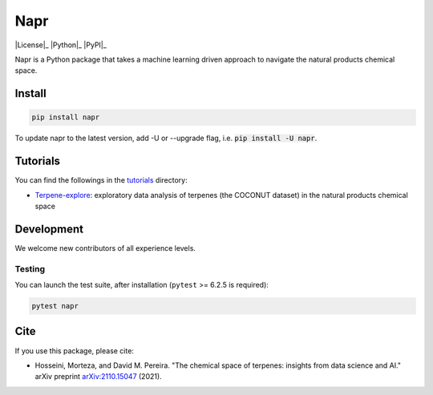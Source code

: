 Napr
====

|License|_ |Python|_ |PyPI|_

.. |License| image:: https://img.shields.io/pypi/l/napr
    :alt: PyPI - License
.. |Python| image:: https://img.shields.io/pypi/pyversions/napr
    :alt: PyPI - Python Version
.. |PyPI| image:: https://img.shields.io/pypi/v/napr
    :alt: PyPI

.. |PytestMinVersion| replace:: 6.2.5

Napr is a Python package that takes a machine learning driven approach to navigate the natural products chemical space.

Install
-------
.. code-block:: bash

    pip install napr

To update napr to the latest version, add -U or --upgrade flag, i.e. :code:`pip install -U napr`.



Tutorials
---------

You can find the followings in the `tutorials <https://github.com/smortezah/napr/tree/main/tutorials>`_ directory:

- `Terpene-explore <https://github.com/smortezah/napr/tree/main/tutorials/Terpene-explore.ipynb>`_: exploratory data analysis of terpenes (the COCONUT dataset) in the natural products chemical space

Development
-----------

We welcome new contributors of all experience levels.

Testing
~~~~~~~

You can launch the test suite, after installation (``pytest`` >= |PyTestMinVersion| is required):

.. code-block:: console 

    pytest napr

Cite
----

If you use this package, please cite:

- Hosseini, Morteza, and David M. Pereira. "The chemical space of terpenes: insights from data science and AI." arXiv preprint `arXiv:2110.15047 <https://arxiv.org/abs/2110.15047>`_ (2021).